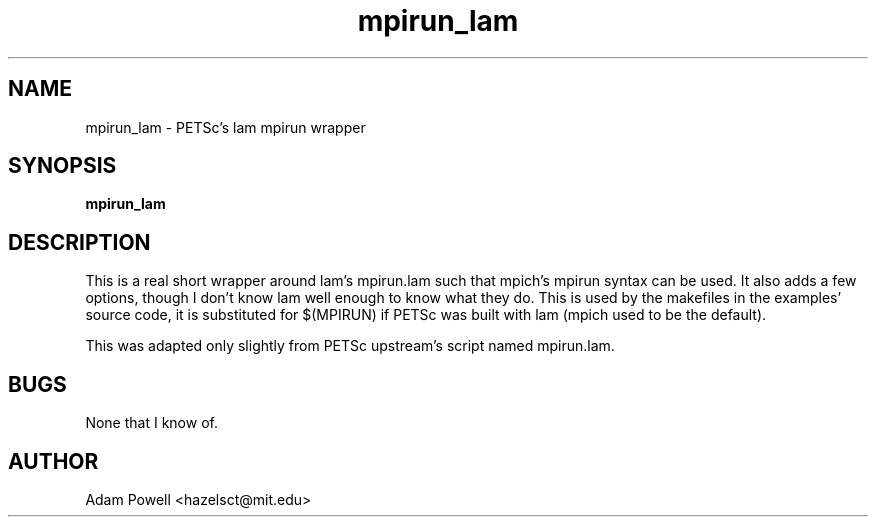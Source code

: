 .TH mpirun_lam 1 "PETSc's lam mpirun wrapper" "DEBIAN" \" -*- nroff -*-
.SH NAME
mpirun_lam \- PETSc's lam mpirun wrapper
.SH SYNOPSIS
\fBmpirun_lam\fP
.SH DESCRIPTION
This is a real short wrapper around lam's mpirun.lam such that mpich's mpirun
syntax can be used.  It also adds a few options, though I don't know lam well
enough to know what they do.  This is used by the makefiles in the examples'
source code, it is substituted for $(MPIRUN) if PETSc was built with lam
(mpich used to be the default).
.PP
This was adapted only slightly from PETSc upstream's script named mpirun.lam.
.SH BUGS
None that I know of.
.SH AUTHOR
Adam Powell <hazelsct@mit.edu>
